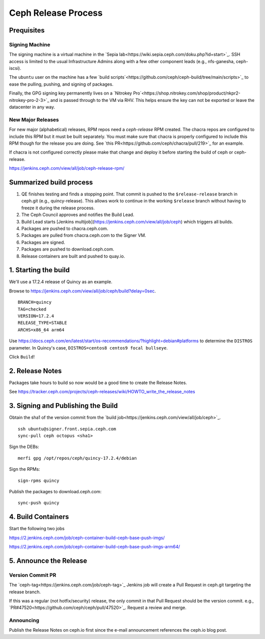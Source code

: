 ======================
  Ceph Release Process
======================

Prequisites
===========

Signing Machine
---------------
The signing machine is a virtual machine in the `Sepia lab<https://wiki.sepia.ceph.com/doku.php?id=start>`_.  SSH access is limited to the usual Infrastructure Admins along with a few other component leads (e.g., nfs-ganesha, ceph-iscsi).

The ``ubuntu`` user on the machine has a few `build scripts`<https://github.com/ceph/ceph-build/tree/main/scripts>`_ to ease the pulling, pushing, and signing of packages.

Finally, the GPG signing key permanently lives on a `Nitrokey Pro`<https://shop.nitrokey.com/shop/product/nkpr2-nitrokey-pro-2-3>`_ and is passed through to the VM via RHV.  This helps ensure the key can not be exported or leave the datacenter in any way.

New Major Releases
------------------
For new major (alphabetical) releases, RPM repos need a `ceph-release` RPM created.  The chacra repos are configured to include this RPM but it must be built separately. You must make sure that chacra is properly configured to include this RPM though for the release you are doing. See `this PR<https://github.com/ceph/chacra/pull/219>`_ for an example.

If chacra is not configured correctly please make that change and deploy it before starting the build of ceph or ceph-release.

https://jenkins.ceph.com/view/all/job/ceph-release-rpm/

Summarized build process
========================

1. QE finishes testing and finds a stopping point.  That commit is pushed to the ``$release-release`` branch in ceph.git (e.g., quincy-release).  This allows work to continue in the working ``$release`` branch without having to freeze it during the release process.
2. The Ceph Council approves and notifies the Build Lead.
3. Build Lead starts [Jenkins multijob](https://jenkins.ceph.com/view/all/job/ceph) which triggers all builds.
4. Packages are pushed to chacra.ceph.com.
5. Packages are pulled from chacra.ceph.com to the Signer VM.
6. Packages are signed.
7. Packages are pushed to download.ceph.com.
8. Release containers are built and pushed to quay.io.

1. Starting the build
=====================

We'll use a 17.2.4 release of Quincy as an example.

Browse to https://jenkins.ceph.com/view/all/job/ceph/build?delay=0sec.

::

    BRANCH=quincy
    TAG=checked
    VERSION=17.2.4
    RELEASE_TYPE=STABLE
    ARCHS=x86_64 arm64

Use https://docs.ceph.com/en/latest/start/os-recommendations/?highlight=debian#platforms to determine the ``DISTROS`` parameter.  In Quincy's case, ``DISTROS=centos8 centos9 focal bullseye``.

Click ``Build``!

2. Release Notes
================

Packages take hours to build so now would be a good time to create the Release Notes.

See https://tracker.ceph.com/projects/ceph-releases/wiki/HOWTO_write_the_release_notes

3. Signing and Publishing the Build
===================================

Obtain the sha1 of the version commit from the `build job<https://jenkins.ceph.com/view/all/job/ceph>`_.

::

    ssh ubuntu@signer.front.sepia.ceph.com
    sync-pull ceph octopus <sha1>

Sign the DEBs::

    merfi gpg /opt/repos/ceph/quincy-17.2.4/debian

Sign the RPMs::

    sign-rpms quincy

Publish the packages to download.ceph.com::

    sync-push quincy

4. Build Containers
===================

Start the following two jobs

https://2.jenkins.ceph.com/job/ceph-container-build-ceph-base-push-imgs/

https://2.jenkins.ceph.com/job/ceph-container-build-ceph-base-push-imgs-arm64/

5. Announce the Release
=======================

Version Commit PR
-----------------

The `ceph-tag<https://jenkins.ceph.com/job/ceph-tag>`_ Jenkins job will create a Pull Request in ceph.git targeting the release branch.

If this was a regular (not hotfix/security) release, the only commit in that Pull Request should be the version commit.  e.g., `PR#47520<https://github.com/ceph/ceph/pull/47520>`_.  Request a review and merge.

Announcing
----------

Publish the Release Notes on ceph.io first since the e-mail announcement references the ceph.io blog post.
